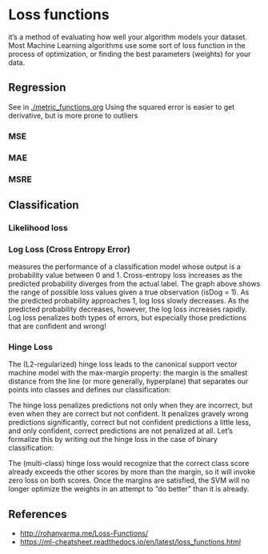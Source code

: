 * Loss functions
it’s a method of evaluating how well your algorithm models your dataset. Most Machine Learning algorithms use some sort of loss function in the process of optimization, or finding the best parameters (weights) for your data.

** Regression
   See in [[./metric_functions.org]]
   Using the squared error is easier to get derivative, but is more prone to outliers
*** MSE
*** MAE
*** MSRE
    

** Classification
*** Likelihood loss
*** Log Loss (Cross Entropy Error)
    measures the performance of a classification model whose output is a probability value between 0 and 1. Cross-entropy loss increases as the predicted probability diverges from the actual label.
    [[./imgs/loss_funs/cross_entropy.png]]
    The graph above shows the range of possible loss values given a true observation (isDog = 1). As the predicted probability approaches 1, log loss slowly decreases. As the predicted probability decreases, however, the log loss increases rapidly. Log loss penalizes both types of errors, but especially those predictions that are confident and wrong!

    [[./imgs/loss_funs/logloss.png]]

*** Hinge Loss
    The (L2-regularized) hinge loss leads to the canonical support vector machine model with the max-margin property: the margin is the smallest distance from the line (or more generally, hyperplane) that separates our points into classes and defines our classification:
    [[./imgs/loss_funs/optimal-hyperplane.png]]

    The hinge loss penalizes predictions not only when they are incorrect, but even when they are correct but not confident. It penalizes gravely wrong predictions significantly, correct but not confident predictions a little less, and only confident, correct predictions are not penalized at all. Let’s formalize this by writing out the hinge loss in the case of binary classification:
    [[./imgs/loss_funs/hinge_loss.png]]

    The (multi-class) hinge loss would recognize that the correct class score already exceeds the other scores by more than the margin, so it will invoke zero loss on both scores. Once the margins are satisfied, the SVM will no longer optimize the weights in an attempt to “do better” than it is already.
** References
   - [[http://rohanvarma.me/Loss-Functions/]]
   - https://ml-cheatsheet.readthedocs.io/en/latest/loss_functions.html
